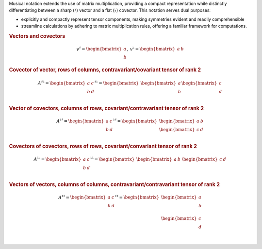 Musical notation extends the use of matrix multiplication, providing a compact
representation while distinctly differentiating between a sharp
(:math:`\sharp`) vector and a flat (:math:`\flat`) covector. This notation
serves dual purposes:

* explicitly and compactly represent tensor components, making symmetries
  evident and readily comprehensible
* streamline calculations by adhering to matrix multiplication rules, offering
  a familiar framework for computations.

.. rubric:: Vectors and covectors

.. math::

     \begin{matrix}
         v^{\sharp}=
         \begin{bmatrix}
         a \\
         b
         \end{bmatrix}
     ,&
         v^{\flat}=
         \begin{bmatrix}
         a & b
         \end{bmatrix}
     \end{matrix}

.. rubric:: Covector of vector, rows of columns, contravariant/covariant tensor of rank 2

.. math::

   A^{\sharp\flat}
   =
   \begin{bmatrix}
       a & c \\
       b & d \\
   \end{bmatrix}^{\sharp\flat}
   =
   \begin{bmatrix}
       \begin{bmatrix}
       a \\
       b \\
       \end{bmatrix}
       \begin{bmatrix}
       c \\
       d \\
       \end{bmatrix}
   \end{bmatrix}

.. rubric:: Vector of covectors, columns of rows, covariant/contravariant tensor of rank 2

.. math::

   A^{\flat\sharp}
   =                                                                                                                                                                                       \begin{bmatrix}
       a & c \\                                                                                                                                                                                b & d \\
   \end{bmatrix}^{\flat\sharp}
   =
   \begin{bmatrix}
       \begin{bmatrix} a & b \end{bmatrix} \\
       \begin{bmatrix} c & d \end{bmatrix} \\
   \end{bmatrix}

.. rubric:: Covectors of covectors, rows of rows, covariant/convariant tensor of rank 2

.. math::

   A^{\flat\flat}
   =
   \begin{bmatrix}
       a & c \\
       b & d \\
   \end{bmatrix}^{\flat\flat}
   =
   \begin{bmatrix}
       \begin{bmatrix} a & b \end{bmatrix} &
       \begin{bmatrix} c & d \end{bmatrix}
   \end{bmatrix}

.. rubric:: Vectors of vectors, columns of columns, contravariant/contravariant tensor of rank 2

.. math::

   A^{\sharp\sharp}
   =
   \begin{bmatrix}
       a & c \\
       b & d \\
   \end{bmatrix}^{\sharp\sharp}
   =
   \begin{bmatrix}
       \begin{bmatrix}
           a \\
           b \\
       \end{bmatrix} \\
       \begin{bmatrix}
           c \\
           d \\
       \end{bmatrix} \\
   \end{bmatrix}
